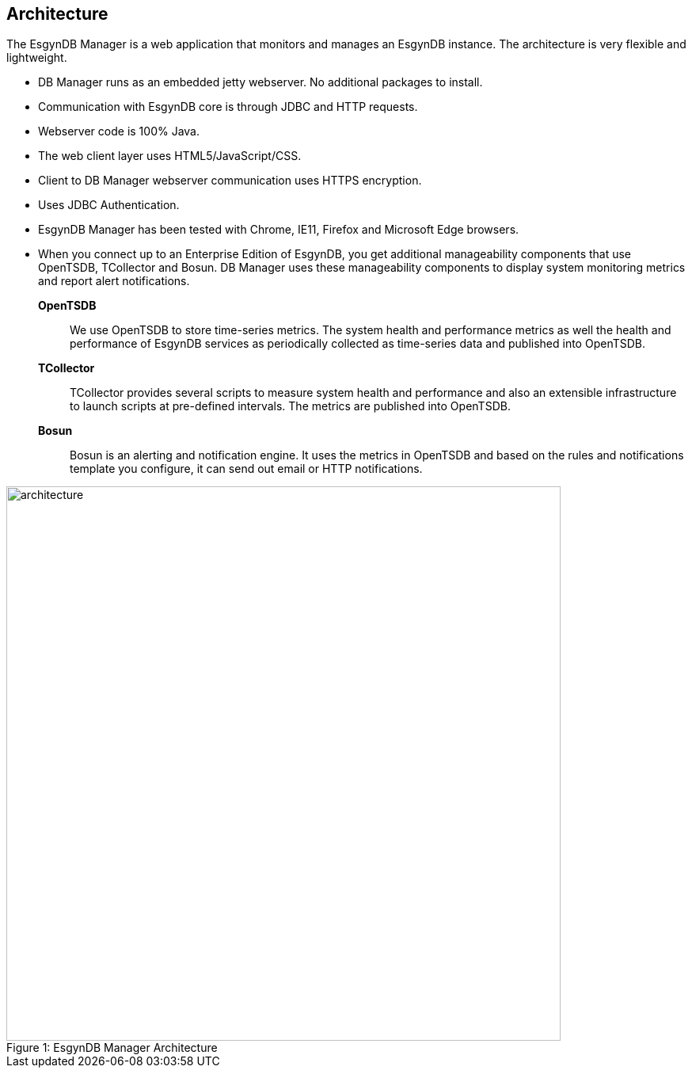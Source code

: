////
/**
  *(C) Copyright 2015 Esgyn Corporation
  *
  * Confidential computer software. Valid license from Esgyn required for 
  * possession, use or copying. Consistent with FAR 12.211 and 12.212, 
  * Commercial Computer Software, Computer Software Documentation, and 
  * Technical Data for Commercial Items are licensed to the U.S. Government 
  * under vendor's standard commercial license.
  *  
  */
////
[[architecture]]
== Architecture
:doctype: book
:numbered:
:toc: left
:icons: font
:experimental:

The EsgynDB Manager is a web application that monitors and manages an EsgynDB instance. The architecture is very flexible and lightweight.

* DB Manager runs as an embedded jetty webserver. No additional packages to install.
* Communication with EsgynDB core is through JDBC and HTTP requests. 
* Webserver code is 100% Java.
* The web client layer uses HTML5/JavaScript/CSS.
* Client to DB Manager webserver communication uses HTTPS encryption.
* Uses JDBC Authentication.
* EsgynDB Manager has been tested with Chrome, IE11, Firefox and Microsoft Edge browsers.
* When you connect up to an Enterprise Edition of EsgynDB, you get additional manageability components that use OpenTSDB, TCollector and Bosun. DB Manager uses these manageability components to display system monitoring metrics and report alert notifications.

*OpenTSDB*::
We use OpenTSDB to store time-series metrics. The system health and performance metrics as well the health and performance of EsgynDB services as periodically collected as time-series data and published into OpenTSDB.

*TCollector*::
TCollector provides several scripts to measure system health and performance and also an extensible infrastructure to launch scripts at pre-defined intervals. The metrics are published into OpenTSDB.

*Bosun*::
Bosun is an alerting and notification engine. It uses the metrics in OpenTSDB and based on the rules and notifications template you configure, it can send out email or HTTP notifications.
 
[[img-rest]]
image::architecture.png[caption="Figure 1: ", title="EsgynDB Manager Architecture", width="700", height="700"]
